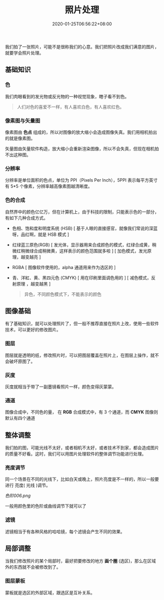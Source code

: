 #+TITLE: 照片处理
#+DESCRIPTION: 照片处理
#+TAGS[]: gimp 
#+CATEGORIES[]: 技术
#+DATE: 2020-01-25T06:56:22+08:00
#+draft: true

我们拍了一张照片，可能不是很称我们的心意。我们把照片改成我们满意的图片，就要学会照片处理。
# more

** 基础知识
*** 色
    我们肉眼看到的发光物或反光物的一种视觉现象，瞎子看不到色。
   
    #+begin_quote
    人们对色的喜爱不一样，有人喜欢白色，有人喜欢红色。
    #+end_quote
*** 像素图与矢量图
    像素图由 *色点* 组成的，所以对图像的放大缩小会造成图像失真。我们用相机拍出的就是像素图。
    
    矢量图由矢量软件构造，放大缩小会重新渲染图像，所以不会失真，但现在相机拍不出这种图。
*** 分辨率
    分辨率是单位面积的色点，单位为 PPI（Pixels Per Inch），5PPI 表示每平方英寸有 5*5 个像素，分辨率越高像素图越清晰度。

*** 色的合成
    自然界中的颜色亿亿万，但在计算机上，由于科技的限制，只能表示色的一部分，有如下几种合成方式。 
   
    - 色相、饱和度和明度系统 (HSB) [ 基于人眼的直接感官，就像我们常说的深蓝呀，品红啊，就是 HSB 模式  ]
    - 红绿蓝三原色(RGB) [ 发光体，显示器用来合成颜色的模式，红绿合成黄，稍微红稍微绿合成稍微黄，这样表示的颜色范围就多啦 ] [ 加色模式，发光原理，越变越亮 ]
    - RGBA [ 图像软件使用的，alpha 通道用来作为选区的 ]
    - 青、洋紅、黄、黑四元色 (CMYK) [ 用在印刷里面调色用的 ] [ 减色模式，反射原理 ，越变越黑 ]

      #+begin_quote
      异色，不同颜色模式下，不能表示的颜色
      #+end_quote
** 图像基础
   有了基础知识，就可以处理照片了，但一般不推荐直接在照片上改，使用一些软件技术，可以更好的修改图片。
*** 图层
    图层就是透明的纸，修改照片时，可以把图层覆盖在照片上，在图层上操作，就不会破坏原图了。 
*** 灰度
    灰度就相当于带了一副墨镜看照片一样，颜色变得灰蒙蒙。
*** 通道
    图像合成中，不同色的量， 在 *RGB*   合成模式中，有 3 个通道，而 *CMYK* 图像则默认有四个通道

** 整体调整 
   我们拍的图，可能光线不太好，或者相机不太好，或者技术不到家，都会造成图片的质量不好看。这时，我们可以用图片处理软件的整体调节功能进行处理。  
   
   
*** 亮度调节
    同一个场景在不同的光线下，比如白天或晚上，照片亮度是不一样的，所以一般要进行
    亮度( 光线 )调节。
    
    #+caption: 色阶
    [[色阶006.png]] 
   
   一般用颜色里的色阶或曲线调节下就可以了

*** 滤镜
    滤镜相当于有各种风格的哈哈镜，每个滤镜会产生不同的效果。
    
** 局部调整
   当我们修改照片的某个局部时，最好把要修改的地方 *画个圈* (选区)，那么在区域外的东西就不会被修改到了。
*** 图层蒙板
    蒙板就是选区的外部区域，跟选区是互补关系。

